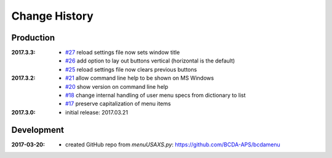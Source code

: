 ..
  This file describes user-visible changes between the versions.

Change History
##############

Production
**********

:2017.3.3:

    * `#27 <https://github.com/prjemian/spec2nexus/issues/27>`_
      reload settings file now sets window title
    * `#26 <https://github.com/prjemian/spec2nexus/issues/26>`_
      add option to lay out buttons vertical (horizontal is the default)
    * `#25 <https://github.com/prjemian/spec2nexus/issues/25>`_
      reload settings file now clears previous buttons

:2017.3.2:

    * `#21 <https://github.com/prjemian/spec2nexus/issues/21>`_
      allow command line help to be shown on MS Windows
    * `#20 <https://github.com/prjemian/spec2nexus/issues/20>`_
      show version on command line help
    * `#18 <https://github.com/prjemian/spec2nexus/issues/18>`_
      change internal handling of user menu specs from dictionary to list
    * `#17 <https://github.com/prjemian/spec2nexus/issues/17>`_
      preserve capitalization of menu items

:2017.3.0:

   * initial release: 2017.03.21

Development
***********

.. minor details
   :2017.3.0rc4: 
   
       * `#16 <https://github.com/prjemian/spec2nexus/issues/16>`_
         described command line usage
   
   :2017.3.0rc3: 
   
       * `#9 <https://github.com/prjemian/spec2nexus/issues/9>`_
         settings file refactored
       * `#8 <https://github.com/prjemian/spec2nexus/issues/8>`_
         settings file has a version number now
   
   :2017.3.0rc2: packaging & documentation
   
   :2017.3.0rc1:
   
       * `#3 <https://github.com/prjemian/spec2nexus/issues/3>`_
         generalize using a `settings.ini` file
       * `#2 <https://github.com/prjemian/spec2nexus/issues/2>`_
         use PyQt4
       * `#1 <https://github.com/prjemian/spec2nexus/issues/1>`_
         manage as eclipse project

:2017-03-20:

   * created GitHub repo from `menuUSAXS.py`: https://github.com/BCDA-APS/bcdamenu
